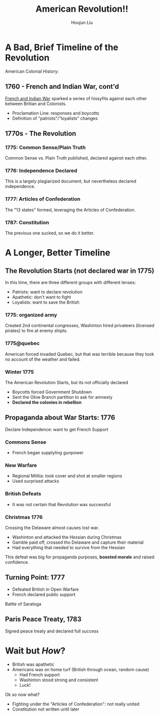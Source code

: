 #+TITLE: American Revolution!!
#+AUTHOR: Houjun Liu

* A Bad, Brief Timeline of the Revolution
American Colonial History: 

** 1760 - French and Indian War, cont'd
[[file:KBhFrenchAndIndian.org][French and Indian War]] sparked a series of hissyfits against each other between Britian and Colonists.

- Proclamation Line: responses and boycotts
- Definition of "patriots"/"loyalists" changes

** 1770s - The Revolution

*** 1775: Common Sense/Plain Truth
Common Sense vs. Plain Truth published, declared against each other.

*** 1776: Independence Declared
This is a largely plagiarized document, but nevertheless declared independence.

*** 1777: Articles of Confederation
The "13 states" formed, leveraging the Articles of Confederation.

*** 1787: Constitution
The previous one sucked, so we do it better.

* A Longer, Better Timeline

** The Revolution Starts (not declared war in 1775)
In this time, there are three different groups with different lenses:

- Patriots: want to declare revolution
- Apathetic: don't want to fight
- Loyalists: want to save the British

*** 1775: organized army
Created 2nd continental congresses, Washinton hired privateers (licensed pirates) to fire at enemy shipts.

*** 1775@quebec
American forced invaded Quebec, but that was terrible because they took no account of the weather and failed.

*** Winter 1775
The American Revolution Starts, but its not officially declared

- Boycotts forced Government Shutdown
- Sent the Olive Branch partition to ask for amnesty
- **Declared the colonies in rebellion**

** Propaganda about War Starts: 1776
Declare Independence: want to get French Support

*** Commons Sense
- French began supplyling gunpower

*** New Warfare
- Regional Militia: took cover and shot at smaller regions
- Used surprised attacks

*** British Defeats
- It was not certain that Revolution was successful

*** Christmas 1776
Crossing the Delaware almost causes lost war.

- Washinton and attacked the Hessian during Christmas
- Gamble paid off, crossed tho Delaware and capture their material
- Had everything that needed to survive from the Hessian

This defeat was big for propaganda purposes, **boosted morale** and raised confidence.

** Turning Point: 1777
- Defeated British in Open Warfare
- French declared public support

Battle of Saratoga

** Paris Peace Treaty, 1783
Signed peace treaty and declared full success

* Wait but /How/? 
- British was apathetic
- Americans was on home turf (British through ocean, random cause)
  - Had French support
  - Washinton stood strong and consistent
  - Luck!

Ok so now what?

- Fighting under the "Articles of Confederation": not really united
- Constitution not written until later
